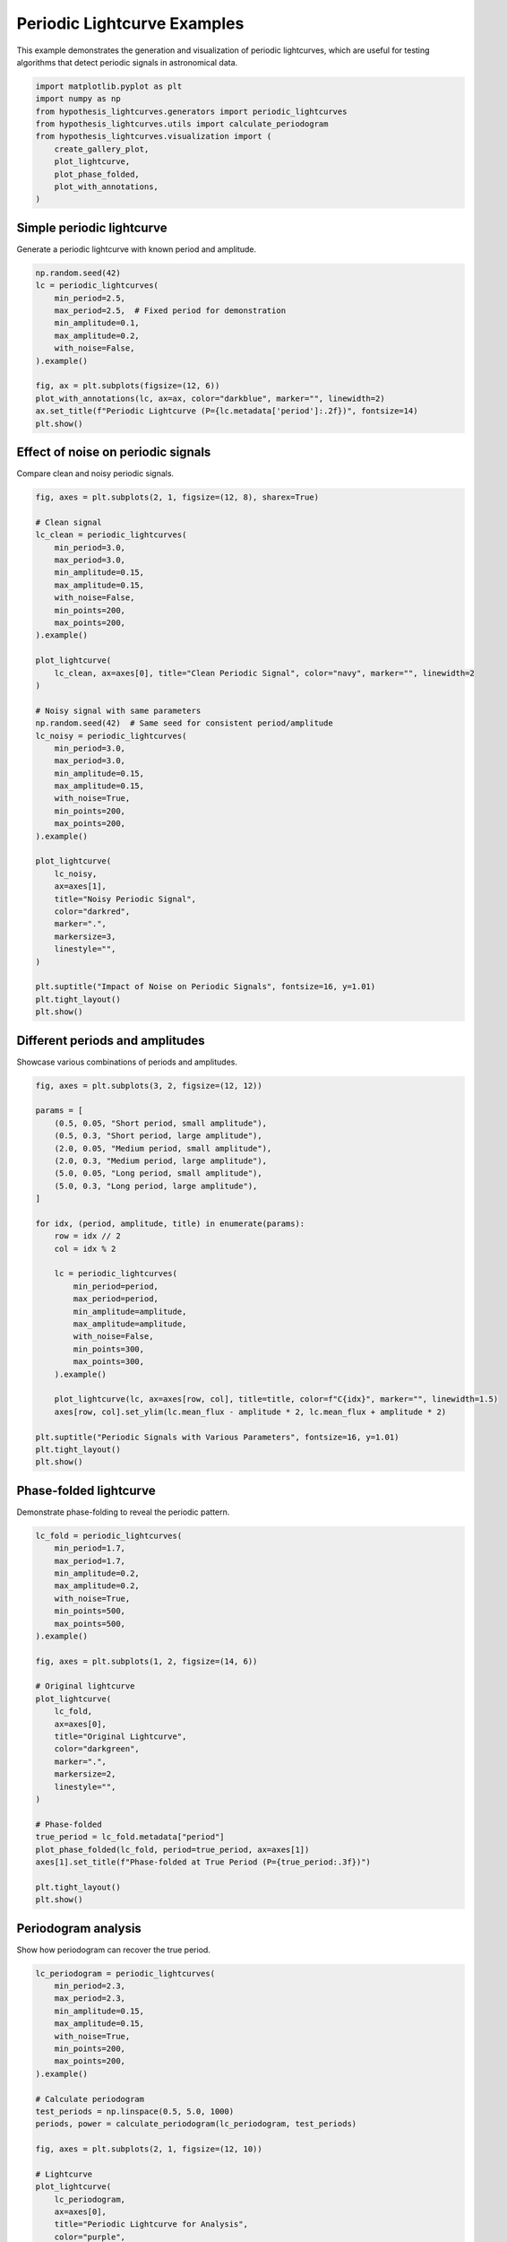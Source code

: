 
.. DO NOT EDIT.
.. THIS FILE WAS AUTOMATICALLY GENERATED BY SPHINX-GALLERY.
.. TO MAKE CHANGES, EDIT THE SOURCE PYTHON FILE:
.. "auto_examples/plot_periodic_signals.py"
.. LINE NUMBERS ARE GIVEN BELOW.

.. only:: html

    .. note::
        :class: sphx-glr-download-link-note

        :ref:`Go to the end <sphx_glr_download_auto_examples_plot_periodic_signals.py>`
        to download the full example code.

.. rst-class:: sphx-glr-example-title

.. _sphx_glr_auto_examples_plot_periodic_signals.py:


Periodic Lightcurve Examples
=============================

This example demonstrates the generation and visualization of periodic lightcurves,
which are useful for testing algorithms that detect periodic signals in astronomical data.

.. GENERATED FROM PYTHON SOURCE LINES 8-20

.. code-block:: Python


    import matplotlib.pyplot as plt
    import numpy as np
    from hypothesis_lightcurves.generators import periodic_lightcurves
    from hypothesis_lightcurves.utils import calculate_periodogram
    from hypothesis_lightcurves.visualization import (
        create_gallery_plot,
        plot_lightcurve,
        plot_phase_folded,
        plot_with_annotations,
    )








.. GENERATED FROM PYTHON SOURCE LINES 21-24

Simple periodic lightcurve
---------------------------
Generate a periodic lightcurve with known period and amplitude.

.. GENERATED FROM PYTHON SOURCE LINES 24-39

.. code-block:: Python


    np.random.seed(42)
    lc = periodic_lightcurves(
        min_period=2.5,
        max_period=2.5,  # Fixed period for demonstration
        min_amplitude=0.1,
        max_amplitude=0.2,
        with_noise=False,
    ).example()

    fig, ax = plt.subplots(figsize=(12, 6))
    plot_with_annotations(lc, ax=ax, color="darkblue", marker="", linewidth=2)
    ax.set_title(f"Periodic Lightcurve (P={lc.metadata['period']:.2f})", fontsize=14)
    plt.show()




.. image-sg:: /auto_examples/images/sphx_glr_plot_periodic_signals_001.png
   :alt: Periodic Lightcurve (P=2.50)
   :srcset: /auto_examples/images/sphx_glr_plot_periodic_signals_001.png
   :class: sphx-glr-single-img


.. rst-class:: sphx-glr-script-out

 .. code-block:: none

    /home/williamfong/Documents/Projects/lightcurve-hypothesis/docs/source/examples/plot_periodic_signals.py:32: NonInteractiveExampleWarning: The `.example()` method is good for exploring strategies, but should only be used interactively.  We recommend using `@given` for tests - it performs better, saves and replays failures to avoid flakiness, and reports minimal examples. (strategy: periodic_lightcurves(min_period=2.5, max_period=2.5, min_amplitude=0.1, max_amplitude=0.2, with_noise=False))
      ).example()




.. GENERATED FROM PYTHON SOURCE LINES 40-43

Effect of noise on periodic signals
------------------------------------
Compare clean and noisy periodic signals.

.. GENERATED FROM PYTHON SOURCE LINES 43-87

.. code-block:: Python


    fig, axes = plt.subplots(2, 1, figsize=(12, 8), sharex=True)

    # Clean signal
    lc_clean = periodic_lightcurves(
        min_period=3.0,
        max_period=3.0,
        min_amplitude=0.15,
        max_amplitude=0.15,
        with_noise=False,
        min_points=200,
        max_points=200,
    ).example()

    plot_lightcurve(
        lc_clean, ax=axes[0], title="Clean Periodic Signal", color="navy", marker="", linewidth=2
    )

    # Noisy signal with same parameters
    np.random.seed(42)  # Same seed for consistent period/amplitude
    lc_noisy = periodic_lightcurves(
        min_period=3.0,
        max_period=3.0,
        min_amplitude=0.15,
        max_amplitude=0.15,
        with_noise=True,
        min_points=200,
        max_points=200,
    ).example()

    plot_lightcurve(
        lc_noisy,
        ax=axes[1],
        title="Noisy Periodic Signal",
        color="darkred",
        marker=".",
        markersize=3,
        linestyle="",
    )

    plt.suptitle("Impact of Noise on Periodic Signals", fontsize=16, y=1.01)
    plt.tight_layout()
    plt.show()




.. image-sg:: /auto_examples/images/sphx_glr_plot_periodic_signals_002.png
   :alt: Impact of Noise on Periodic Signals, Clean Periodic Signal, Noisy Periodic Signal
   :srcset: /auto_examples/images/sphx_glr_plot_periodic_signals_002.png
   :class: sphx-glr-single-img


.. rst-class:: sphx-glr-script-out

 .. code-block:: none

    /home/williamfong/Documents/Projects/lightcurve-hypothesis/docs/source/examples/plot_periodic_signals.py:55: NonInteractiveExampleWarning: The `.example()` method is good for exploring strategies, but should only be used interactively.  We recommend using `@given` for tests - it performs better, saves and replays failures to avoid flakiness, and reports minimal examples. (strategy: periodic_lightcurves(min_points=200, max_points=200, min_period=3.0, max_period=3.0, min_amplitude=0.15, max_amplitude=0.15, with_noise=False))
      ).example()
    /home/williamfong/Documents/Projects/lightcurve-hypothesis/docs/source/examples/plot_periodic_signals.py:71: NonInteractiveExampleWarning: The `.example()` method is good for exploring strategies, but should only be used interactively.  We recommend using `@given` for tests - it performs better, saves and replays failures to avoid flakiness, and reports minimal examples. (strategy: periodic_lightcurves(min_points=200, max_points=200, min_period=3.0, max_period=3.0, min_amplitude=0.15, max_amplitude=0.15))
      ).example()




.. GENERATED FROM PYTHON SOURCE LINES 88-91

Different periods and amplitudes
---------------------------------
Showcase various combinations of periods and amplitudes.

.. GENERATED FROM PYTHON SOURCE LINES 91-124

.. code-block:: Python


    fig, axes = plt.subplots(3, 2, figsize=(12, 12))

    params = [
        (0.5, 0.05, "Short period, small amplitude"),
        (0.5, 0.3, "Short period, large amplitude"),
        (2.0, 0.05, "Medium period, small amplitude"),
        (2.0, 0.3, "Medium period, large amplitude"),
        (5.0, 0.05, "Long period, small amplitude"),
        (5.0, 0.3, "Long period, large amplitude"),
    ]

    for idx, (period, amplitude, title) in enumerate(params):
        row = idx // 2
        col = idx % 2

        lc = periodic_lightcurves(
            min_period=period,
            max_period=period,
            min_amplitude=amplitude,
            max_amplitude=amplitude,
            with_noise=False,
            min_points=300,
            max_points=300,
        ).example()

        plot_lightcurve(lc, ax=axes[row, col], title=title, color=f"C{idx}", marker="", linewidth=1.5)
        axes[row, col].set_ylim(lc.mean_flux - amplitude * 2, lc.mean_flux + amplitude * 2)

    plt.suptitle("Periodic Signals with Various Parameters", fontsize=16, y=1.01)
    plt.tight_layout()
    plt.show()




.. image-sg:: /auto_examples/images/sphx_glr_plot_periodic_signals_003.png
   :alt: Periodic Signals with Various Parameters, Short period, small amplitude, Short period, large amplitude, Medium period, small amplitude, Medium period, large amplitude, Long period, small amplitude, Long period, large amplitude
   :srcset: /auto_examples/images/sphx_glr_plot_periodic_signals_003.png
   :class: sphx-glr-single-img


.. rst-class:: sphx-glr-script-out

 .. code-block:: none

    /home/williamfong/Documents/Projects/lightcurve-hypothesis/docs/source/examples/plot_periodic_signals.py:115: NonInteractiveExampleWarning: The `.example()` method is good for exploring strategies, but should only be used interactively.  We recommend using `@given` for tests - it performs better, saves and replays failures to avoid flakiness, and reports minimal examples. (strategy: periodic_lightcurves(min_points=300, max_points=300, min_period=0.5, max_period=0.5, min_amplitude=0.05, max_amplitude=0.05, with_noise=False))
      ).example()
    /home/williamfong/Documents/Projects/lightcurve-hypothesis/docs/source/examples/plot_periodic_signals.py:115: NonInteractiveExampleWarning: The `.example()` method is good for exploring strategies, but should only be used interactively.  We recommend using `@given` for tests - it performs better, saves and replays failures to avoid flakiness, and reports minimal examples. (strategy: periodic_lightcurves(min_points=300, max_points=300, min_period=0.5, max_period=0.5, min_amplitude=0.3, max_amplitude=0.3, with_noise=False))
      ).example()
    /home/williamfong/Documents/Projects/lightcurve-hypothesis/docs/source/examples/plot_periodic_signals.py:115: NonInteractiveExampleWarning: The `.example()` method is good for exploring strategies, but should only be used interactively.  We recommend using `@given` for tests - it performs better, saves and replays failures to avoid flakiness, and reports minimal examples. (strategy: periodic_lightcurves(min_points=300, max_points=300, min_period=2.0, max_period=2.0, min_amplitude=0.05, max_amplitude=0.05, with_noise=False))
      ).example()
    /home/williamfong/Documents/Projects/lightcurve-hypothesis/docs/source/examples/plot_periodic_signals.py:115: NonInteractiveExampleWarning: The `.example()` method is good for exploring strategies, but should only be used interactively.  We recommend using `@given` for tests - it performs better, saves and replays failures to avoid flakiness, and reports minimal examples. (strategy: periodic_lightcurves(min_points=300, max_points=300, min_period=2.0, max_period=2.0, min_amplitude=0.3, max_amplitude=0.3, with_noise=False))
      ).example()
    /home/williamfong/Documents/Projects/lightcurve-hypothesis/docs/source/examples/plot_periodic_signals.py:115: NonInteractiveExampleWarning: The `.example()` method is good for exploring strategies, but should only be used interactively.  We recommend using `@given` for tests - it performs better, saves and replays failures to avoid flakiness, and reports minimal examples. (strategy: periodic_lightcurves(min_points=300, max_points=300, min_period=5.0, max_period=5.0, min_amplitude=0.05, max_amplitude=0.05, with_noise=False))
      ).example()
    /home/williamfong/Documents/Projects/lightcurve-hypothesis/docs/source/examples/plot_periodic_signals.py:115: NonInteractiveExampleWarning: The `.example()` method is good for exploring strategies, but should only be used interactively.  We recommend using `@given` for tests - it performs better, saves and replays failures to avoid flakiness, and reports minimal examples. (strategy: periodic_lightcurves(min_points=300, max_points=300, min_period=5.0, max_period=5.0, min_amplitude=0.3, max_amplitude=0.3, with_noise=False))
      ).example()




.. GENERATED FROM PYTHON SOURCE LINES 125-128

Phase-folded lightcurve
------------------------
Demonstrate phase-folding to reveal the periodic pattern.

.. GENERATED FROM PYTHON SOURCE LINES 128-160

.. code-block:: Python


    lc_fold = periodic_lightcurves(
        min_period=1.7,
        max_period=1.7,
        min_amplitude=0.2,
        max_amplitude=0.2,
        with_noise=True,
        min_points=500,
        max_points=500,
    ).example()

    fig, axes = plt.subplots(1, 2, figsize=(14, 6))

    # Original lightcurve
    plot_lightcurve(
        lc_fold,
        ax=axes[0],
        title="Original Lightcurve",
        color="darkgreen",
        marker=".",
        markersize=2,
        linestyle="",
    )

    # Phase-folded
    true_period = lc_fold.metadata["period"]
    plot_phase_folded(lc_fold, period=true_period, ax=axes[1])
    axes[1].set_title(f"Phase-folded at True Period (P={true_period:.3f})")

    plt.tight_layout()
    plt.show()




.. image-sg:: /auto_examples/images/sphx_glr_plot_periodic_signals_004.png
   :alt: Original Lightcurve, Phase-folded at True Period (P=1.700)
   :srcset: /auto_examples/images/sphx_glr_plot_periodic_signals_004.png
   :class: sphx-glr-single-img


.. rst-class:: sphx-glr-script-out

 .. code-block:: none

    /home/williamfong/Documents/Projects/lightcurve-hypothesis/docs/source/examples/plot_periodic_signals.py:137: NonInteractiveExampleWarning: The `.example()` method is good for exploring strategies, but should only be used interactively.  We recommend using `@given` for tests - it performs better, saves and replays failures to avoid flakiness, and reports minimal examples. (strategy: periodic_lightcurves(min_points=500, max_points=500, min_period=1.7, max_period=1.7, min_amplitude=0.2, max_amplitude=0.2))
      ).example()




.. GENERATED FROM PYTHON SOURCE LINES 161-164

Periodogram analysis
---------------------
Show how periodogram can recover the true period.

.. GENERATED FROM PYTHON SOURCE LINES 164-210

.. code-block:: Python


    lc_periodogram = periodic_lightcurves(
        min_period=2.3,
        max_period=2.3,
        min_amplitude=0.15,
        max_amplitude=0.15,
        with_noise=True,
        min_points=200,
        max_points=200,
    ).example()

    # Calculate periodogram
    test_periods = np.linspace(0.5, 5.0, 1000)
    periods, power = calculate_periodogram(lc_periodogram, test_periods)

    fig, axes = plt.subplots(2, 1, figsize=(12, 10))

    # Lightcurve
    plot_lightcurve(
        lc_periodogram,
        ax=axes[0],
        title="Periodic Lightcurve for Analysis",
        color="purple",
        marker=".",
        markersize=3,
        linestyle="-",
        linewidth=0.5,
    )

    # Periodogram
    axes[1].plot(periods, power, "b-", linewidth=1.5)
    true_period = lc_periodogram.metadata["period"]
    axes[1].axvline(true_period, color="red", linestyle="--", label=f"True Period = {true_period:.3f}")
    detected_period = periods[np.argmax(power)]
    axes[1].axvline(
        detected_period, color="green", linestyle="--", label=f"Detected Period = {detected_period:.3f}"
    )
    axes[1].set_xlabel("Period", fontsize=12)
    axes[1].set_ylabel("Power", fontsize=12)
    axes[1].set_title("Periodogram Analysis", fontsize=14)
    axes[1].legend()
    axes[1].grid(True, alpha=0.3)

    plt.tight_layout()
    plt.show()




.. image-sg:: /auto_examples/images/sphx_glr_plot_periodic_signals_005.png
   :alt: Periodic Lightcurve for Analysis, Periodogram Analysis
   :srcset: /auto_examples/images/sphx_glr_plot_periodic_signals_005.png
   :class: sphx-glr-single-img


.. rst-class:: sphx-glr-script-out

 .. code-block:: none

    /home/williamfong/Documents/Projects/lightcurve-hypothesis/docs/source/examples/plot_periodic_signals.py:173: NonInteractiveExampleWarning: The `.example()` method is good for exploring strategies, but should only be used interactively.  We recommend using `@given` for tests - it performs better, saves and replays failures to avoid flakiness, and reports minimal examples. (strategy: periodic_lightcurves(min_points=200, max_points=200, min_period=2.3, max_period=2.3, min_amplitude=0.15, max_amplitude=0.15))
      ).example()




.. GENERATED FROM PYTHON SOURCE LINES 211-214

Gallery of periodic lightcurves
--------------------------------
Show diversity of periodic lightcurves that can be generated.

.. GENERATED FROM PYTHON SOURCE LINES 214-227

.. code-block:: Python


    fig = create_gallery_plot(
        n_examples=9,
        generator_func=periodic_lightcurves,
        title="Gallery of Periodic Lightcurves",
        figsize=(15, 10),
        seed=456,
        min_period=0.5,
        max_period=5.0,
        with_noise=True,
    )
    plt.show()




.. image-sg:: /auto_examples/images/sphx_glr_plot_periodic_signals_006.png
   :alt: Gallery of Periodic Lightcurves, Example 1, Example 2, Example 3, Example 4, Example 5, Example 6, Example 7, Example 8, Example 9
   :srcset: /auto_examples/images/sphx_glr_plot_periodic_signals_006.png
   :class: sphx-glr-single-img


.. rst-class:: sphx-glr-script-out

 .. code-block:: none

    /home/williamfong/Documents/Projects/lightcurve-hypothesis/src/hypothesis_lightcurves/visualization.py:303: NonInteractiveExampleWarning: The `.example()` method is good for exploring strategies, but should only be used interactively.  We recommend using `@given` for tests - it performs better, saves and replays failures to avoid flakiness, and reports minimal examples. (strategy: periodic_lightcurves(min_period=0.5, max_period=5.0))
      examples = [strategy.example() for _ in range(n_examples)]




.. GENERATED FROM PYTHON SOURCE LINES 228-231

Multi-period comparison
------------------------
Compare lightcurves with different periods side by side.

.. GENERATED FROM PYTHON SOURCE LINES 231-254

.. code-block:: Python


    periods_to_compare = [0.5, 1.0, 2.0, 4.0]
    fig, axes = plt.subplots(len(periods_to_compare), 1, figsize=(12, 10), sharex=True)

    for i, period in enumerate(periods_to_compare):
        lc = periodic_lightcurves(
            min_period=period,
            max_period=period,
            min_amplitude=0.1,
            max_amplitude=0.1,
            with_noise=False,
            min_points=500,
            max_points=500,
        ).example()

        plot_lightcurve(lc, ax=axes[i], color=f"C{i}", marker="", linewidth=1.5)
        axes[i].set_title(f"Period = {period:.1f}", fontsize=12)
        axes[i].set_ylabel("Flux", fontsize=10)

    axes[-1].set_xlabel("Time", fontsize=12)
    plt.suptitle("Comparison of Different Periods", fontsize=16, y=1.01)
    plt.tight_layout()
    plt.show()



.. image-sg:: /auto_examples/images/sphx_glr_plot_periodic_signals_007.png
   :alt: Comparison of Different Periods, Period = 0.5, Period = 1.0, Period = 2.0, Period = 4.0
   :srcset: /auto_examples/images/sphx_glr_plot_periodic_signals_007.png
   :class: sphx-glr-single-img


.. rst-class:: sphx-glr-script-out

 .. code-block:: none

    /home/williamfong/Documents/Projects/lightcurve-hypothesis/docs/source/examples/plot_periodic_signals.py:244: NonInteractiveExampleWarning: The `.example()` method is good for exploring strategies, but should only be used interactively.  We recommend using `@given` for tests - it performs better, saves and replays failures to avoid flakiness, and reports minimal examples. (strategy: periodic_lightcurves(min_points=500, max_points=500, min_period=0.5, max_period=0.5, min_amplitude=0.1, max_amplitude=0.1, with_noise=False))
      ).example()
    /home/williamfong/Documents/Projects/lightcurve-hypothesis/docs/source/examples/plot_periodic_signals.py:244: NonInteractiveExampleWarning: The `.example()` method is good for exploring strategies, but should only be used interactively.  We recommend using `@given` for tests - it performs better, saves and replays failures to avoid flakiness, and reports minimal examples. (strategy: periodic_lightcurves(min_points=500, max_points=500, min_period=1.0, max_period=1.0, min_amplitude=0.1, max_amplitude=0.1, with_noise=False))
      ).example()
    /home/williamfong/Documents/Projects/lightcurve-hypothesis/docs/source/examples/plot_periodic_signals.py:244: NonInteractiveExampleWarning: The `.example()` method is good for exploring strategies, but should only be used interactively.  We recommend using `@given` for tests - it performs better, saves and replays failures to avoid flakiness, and reports minimal examples. (strategy: periodic_lightcurves(min_points=500, max_points=500, min_period=2.0, max_period=2.0, min_amplitude=0.1, max_amplitude=0.1, with_noise=False))
      ).example()
    /home/williamfong/Documents/Projects/lightcurve-hypothesis/docs/source/examples/plot_periodic_signals.py:244: NonInteractiveExampleWarning: The `.example()` method is good for exploring strategies, but should only be used interactively.  We recommend using `@given` for tests - it performs better, saves and replays failures to avoid flakiness, and reports minimal examples. (strategy: periodic_lightcurves(min_points=500, max_points=500, min_period=4.0, max_period=4.0, min_amplitude=0.1, max_amplitude=0.1, with_noise=False))
      ).example()





.. rst-class:: sphx-glr-timing

   **Total running time of the script:** (0 minutes 1.251 seconds)


.. _sphx_glr_download_auto_examples_plot_periodic_signals.py:

.. only:: html

  .. container:: sphx-glr-footer sphx-glr-footer-example

    .. container:: sphx-glr-download sphx-glr-download-jupyter

      :download:`Download Jupyter notebook: plot_periodic_signals.ipynb <plot_periodic_signals.ipynb>`

    .. container:: sphx-glr-download sphx-glr-download-python

      :download:`Download Python source code: plot_periodic_signals.py <plot_periodic_signals.py>`

    .. container:: sphx-glr-download sphx-glr-download-zip

      :download:`Download zipped: plot_periodic_signals.zip <plot_periodic_signals.zip>`
